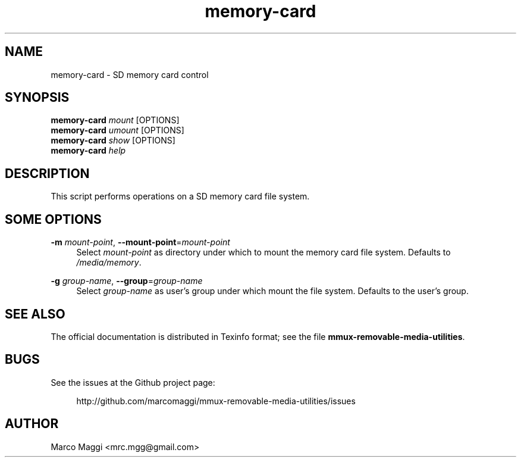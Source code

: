 .\" Copyright (C), 2014, 2015, 2020  Marco Maggi
.\" You may distribute this file under the terms of the GNU Free
.\" Documentation License.
.TH memory-card 1 2014-12-23
.SH NAME
memory-card \- SD memory card control
.SH SYNOPSIS
.sp
.nf
\fBmemory-card\fR \fImount\fR [OPTIONS]\fR
\fBmemory-card\fR \fIumount\fR [OPTIONS]\fR
\fBmemory-card\fR \fIshow\fR [OPTIONS]\fR
\fBmemory-card\fR \fIhelp\fR
.fi
.sp
.SH DESCRIPTION
.PP
This script performs operations on a SD memory card file system.

.\" ------------------------------------------------------------

.SH SOME  OPTIONS
.PP
\fB\-m\fR \fImount-point\fR,
\fB\-\-mount\-point\fR=\fImount-point\fR
.RS 4
Select \fImount-point\fR as directory under which to mount the memory
card file system.  Defaults to \fI/media/memory\fR.
.RE
.PP
\fB\-g\fR \fIgroup-name\fR,
\fB\-\-group\fR=\fIgroup-name\fR
.RS 4
Select \fIgroup-name\fR as user's group under which mount the file
system.  Defaults to the user's group.
.RE

.\" ------------------------------------------------------------

.SH "SEE ALSO"
.PP
The official documentation is distributed in Texinfo format; see the
file \fBmmux-removable-media-utilities\fR.

.\" ------------------------------------------------------------

.SH BUGS
.PP
See the issues at the Github project page:
.PP
.RS 4
\%http://github.com/marcomaggi/mmux-removable-media-utilities/issues
.RE

.\" ------------------------------------------------------------

.SH AUTHOR
Marco Maggi <mrc.mgg@gmail.com>
.\" Local Variables:
.\" fill-column: 72
.\" default-justification: left
.\" End:
